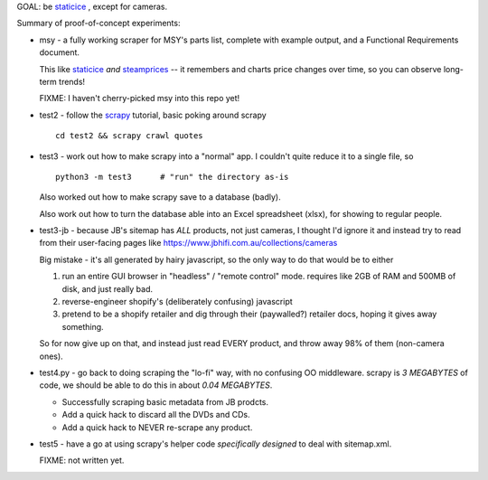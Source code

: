 GOAL: be staticice_ , except for cameras.

.. _staticice: https://staticice.com.au/cgi-bin/search.cgi?q=4TB+NAS


Summary of proof-of-concept experiments:

* msy - a fully working scraper for MSY's parts list, complete with
  example output, and a Functional Requirements document.

  This like staticice_ *and* steamprices_ -- it remembers and charts
  price changes over time, so you can observe long-term trends!

  .. _steamprices: https://www.steamprices.com/au/app/70#history

  FIXME: I haven't cherry-picked msy into this repo yet!

* test2 - follow the scrapy_ tutorial, basic poking around scrapy ::

      cd test2 && scrapy crawl quotes

* test3 - work out how to make scrapy into a "normal" app.
  I couldn't quite reduce it to a single file, so ::

      python3 -m test3      # "run" the directory as-is

  Also worked out how to make scrapy save to a database (badly).

  Also work out how to turn the database able into an Excel
  spreadsheet (xlsx), for showing to regular people.

* test3-jb - because JB's sitemap has *ALL* products, not just cameras,
  I thought I'd ignore it and instead try to read from their
  user-facing pages like https://www.jbhifi.com.au/collections/cameras

  Big mistake - it's all generated by hairy javascript, so the only
  way to do that would be to either

  1. run an entire GUI browser in "headless" / "remote control" mode.
     requires like 2GB of RAM and 500MB of disk, and just really bad.

  2. reverse-engineer shopify's (deliberately confusing) javascript

  3. pretend to be a shopify retailer and dig through their
     (paywalled?) retailer docs, hoping it gives away something.

  So for now give up on that, and instead just read EVERY product, and
  throw away 98% of them (non-camera ones).

* test4.py - go back to doing scraping the "lo-fi" way, with no
  confusing OO middleware.  scrapy is *3 MEGABYTES* of code, we
  should be able to do this in about *0.04 MEGABYTES*.

  * Successfully scraping basic metadata from JB prodcts.
  * Add a quick hack to discard all the DVDs and CDs.
  * Add a quick hack to NEVER re-scrape any product.

* test5 - have a go at using scrapy's helper code *specifically
  designed* to deal with sitemap.xml.

  FIXME: not written yet.


.. _scrapy: https://scrapy.org

